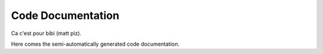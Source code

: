 ##################
Code Documentation
##################

Ca c'est pour bibi (matt piz).

Here comes the semi-automatically generated code documentation.
